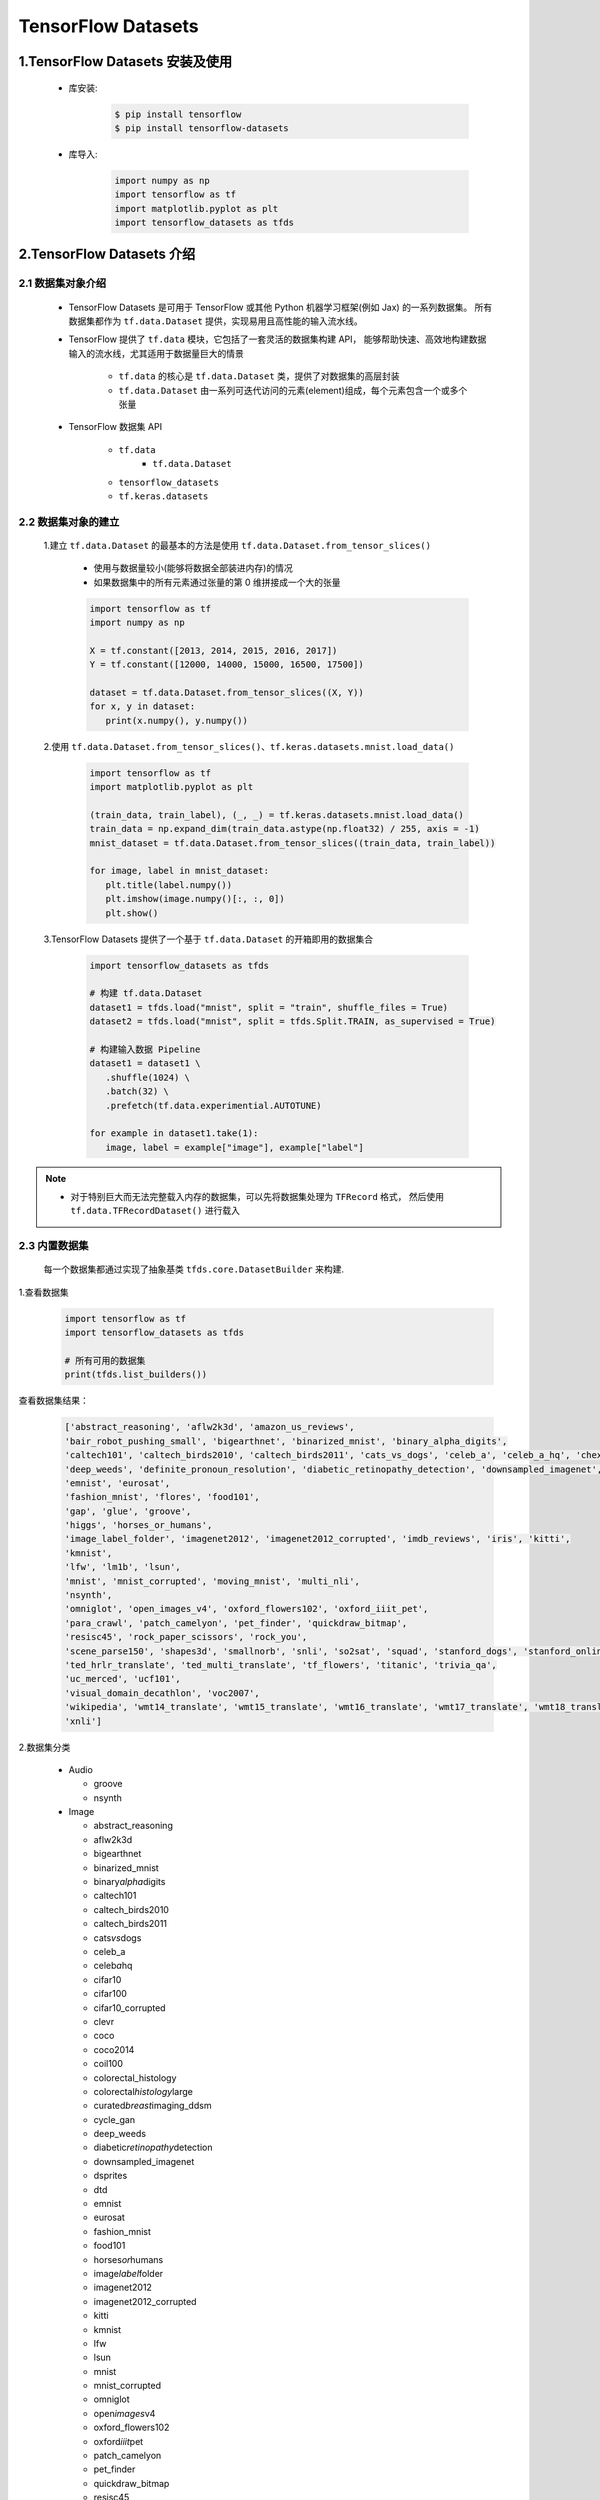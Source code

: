 
TensorFlow Datasets
=========================

1.TensorFlow Datasets 安装及使用
----------------------------------

   - 库安装:

      .. code-block:: shell

         $ pip install tensorflow
         $ pip install tensorflow-datasets

   - 库导入:

      .. code-block:: python
      
         import numpy as np
         import tensorflow as tf
         import matplotlib.pyplot as plt
         import tensorflow_datasets as tfds

2.TensorFlow Datasets 介绍
----------------------------------

2.1 数据集对象介绍
~~~~~~~~~~~~~~~~~~~~~~~~~~~~~~~~~~~~

   - TensorFlow Datasets 是可用于 TensorFlow 或其他 Python 机器学习框架(例如 Jax) 的一系列数据集。
     所有数据集都作为 ``tf.data.Dataset`` 提供，实现易用且高性能的输入流水线。

   - TensorFlow 提供了 ``tf.data`` 模块，它包括了一套灵活的数据集构建 API，
     能够帮助快速、高效地构建数据输入的流水线，尤其适用于数据量巨大的情景

      - ``tf.data`` 的核心是 ``tf.data.Dataset`` 类，提供了对数据集的高层封装
      - ``tf.data.Dataset`` 由一系列可迭代访问的元素(element)组成，每个元素包含一个或多个张量
   
   - TensorFlow 数据集 API

      - ``tf.data``
         - ``tf.data.Dataset``
      - ``tensorflow_datasets``
      - ``tf.keras.datasets``

2.2 数据集对象的建立
~~~~~~~~~~~~~~~~~~~~~~~~~~~~~~~~~~~~

   1.建立 ``tf.data.Dataset`` 的最基本的方法是使用 ``tf.data.Dataset.from_tensor_slices()``

      - 使用与数据量较小(能够将数据全部装进内存)的情况
      - 如果数据集中的所有元素通过张量的第 0 维拼接成一个大的张量

      .. code-block:: python

         import tensorflow as tf
         import numpy as np

         X = tf.constant([2013, 2014, 2015, 2016, 2017])
         Y = tf.constant([12000, 14000, 15000, 16500, 17500])

         dataset = tf.data.Dataset.from_tensor_slices((X, Y))
         for x, y in dataset:
            print(x.numpy(), y.numpy())

   2.使用 ``tf.data.Dataset.from_tensor_slices()``、``tf.keras.datasets.mnist.load_data()``

      .. code-block:: python

         import tensorflow as tf
         import matplotlib.pyplot as plt

         (train_data, train_label), (_, _) = tf.keras.datasets.mnist.load_data()
         train_data = np.expand_dim(train_data.astype(np.float32) / 255, axis = -1)
         mnist_dataset = tf.data.Dataset.from_tensor_slices((train_data, train_label))

         for image, label in mnist_dataset:
            plt.title(label.numpy())
            plt.imshow(image.numpy()[:, :, 0])
            plt.show()

   3.TensorFlow Datasets 提供了一个基于 ``tf.data.Dataset`` 的开箱即用的数据集合

      .. code-block:: python

         import tensorflow_datasets as tfds

         # 构建 tf.data.Dataset
         dataset1 = tfds.load("mnist", split = "train", shuffle_files = True)
         dataset2 = tfds.load("mnist", split = tfds.Split.TRAIN, as_supervised = True)

         # 构建输入数据 Pipeline
         dataset1 = dataset1 \
            .shuffle(1024) \
            .batch(32) \
            .prefetch(tf.data.experimential.AUTOTUNE)
         
         for example in dataset1.take(1):
            image, label = example["image"], example["label"]

.. note:: 

   - 对于特别巨大而无法完整载入内存的数据集，可以先将数据集处理为 ``TFRecord`` 格式，
     然后使用 ``tf.data.TFRecordDataset()`` 进行载入

2.3 内置数据集
~~~~~~~~~~~~~~~~~~~~~~~~~~~~~~~~~~~~~~~~~~~~~

   每一个数据集都通过实现了抽象基类 ``tfds.core.DatasetBuilder`` 来构建.

1.查看数据集

   .. code-block:: python

      import tensorflow as tf
      import tensorflow_datasets as tfds

      # 所有可用的数据集
      print(tfds.list_builders()) 

查看数据集结果：

   .. code-block:: 

      ['abstract_reasoning', 'aflw2k3d', 'amazon_us_reviews', 
      'bair_robot_pushing_small', 'bigearthnet', 'binarized_mnist', 'binary_alpha_digits', 
      'caltech101', 'caltech_birds2010', 'caltech_birds2011', 'cats_vs_dogs', 'celeb_a', 'celeb_a_hq', 'chexpert', 'cifar10', 'cifar100', 'cifar10_corrupted', 'clevr', 'cnn_dailymail', 'coco', 'coco2014', 'coil100', 'colorectal_histology', 'colorectal_histology_large', 'curated_breast_imaging_ddsm', 'cycle_gan', 
      'deep_weeds', 'definite_pronoun_resolution', 'diabetic_retinopathy_detection', 'downsampled_imagenet', 'dsprites', 'dtd', 'dummy_dataset_shared_generator', 'dummy_mnist', 
      'emnist', 'eurosat', 
      'fashion_mnist', 'flores', 'food101', 
      'gap', 'glue', 'groove', 
      'higgs', 'horses_or_humans', 
      'image_label_folder', 'imagenet2012', 'imagenet2012_corrupted', 'imdb_reviews', 'iris', 'kitti', 
      'kmnist', 
      'lfw', 'lm1b', 'lsun', 
      'mnist', 'mnist_corrupted', 'moving_mnist', 'multi_nli', 
      'nsynth', 
      'omniglot', 'open_images_v4', 'oxford_flowers102', 'oxford_iiit_pet', 
      'para_crawl', 'patch_camelyon', 'pet_finder', 'quickdraw_bitmap', 
      'resisc45', 'rock_paper_scissors', 'rock_you', 
      'scene_parse150', 'shapes3d', 'smallnorb', 'snli', 'so2sat', 'squad', 'stanford_dogs', 'stanford_online_products', 'starcraft_video', 'sun397', 'super_glue', 'svhn_cropped', 
      'ted_hrlr_translate', 'ted_multi_translate', 'tf_flowers', 'titanic', 'trivia_qa', 
      'uc_merced', 'ucf101', 
      'visual_domain_decathlon', 'voc2007', 
      'wikipedia', 'wmt14_translate', 'wmt15_translate', 'wmt16_translate', 'wmt17_translate', 'wmt18_translate', 'wmt19_translate', 'wmt_t2t_translate', 'wmt_translate', 
      'xnli']

2.数据集分类

   -  Audio

      -  groove

      -  nsynth

   -  Image

      -  abstract_reasoning

      -  aflw2k3d

      -  bigearthnet

      -  binarized_mnist

      -  binary\ *alpha*\ digits

      -  caltech101

      -  caltech_birds2010

      -  caltech_birds2011

      -  cats\ *vs*\ dogs

      -  celeb_a

      -  celeb\ *a*\ hq

      -  cifar10

      -  cifar100

      -  cifar10_corrupted

      -  clevr

      -  coco

      -  coco2014

      -  coil100

      -  colorectal_histology

      -  colorectal\ *histology*\ large

      -  curated\ *breast*\ imaging_ddsm

      -  cycle_gan

      -  deep_weeds

      -  diabetic\ *retinopathy*\ detection

      -  downsampled_imagenet

      -  dsprites

      -  dtd

      -  emnist

      -  eurosat

      -  fashion_mnist

      -  food101

      -  horses\ *or*\ humans

      -  image\ *label*\ folder

      -  imagenet2012

      -  imagenet2012_corrupted

      -  kitti

      -  kmnist

      -  lfw

      -  lsun

      -  mnist

      -  mnist_corrupted

      -  omniglot

      -  open\ *images*\ v4

      -  oxford_flowers102

      -  oxford\ *iiit*\ pet

      -  patch_camelyon

      -  pet_finder

      -  quickdraw_bitmap

      -  resisc45

      -  rock\ *paper*\ scissors

      -  scene_parse150

      -  shapes3d

      -  smallnorb

      -  so2sat

      -  stanford_dogs

      -  stanford\ *online*\ products

      -  sun397

      -  svhn_cropped

      -  tf_flowers

      -  uc_merced

      -  visual\ *domain*\ decathlon

      -  voc2007

   -  Structured

      -  amazon\ *us*\ reviews

      -  higgs

      -  iris

      -  rock_you

      -  titanic

   -  Text

      -  cnn_dailymail

      -  definite\ *pronoun*\ resolution

      -  gap

      -  glue

      -  imdb_reviews

      -  lm1b

      -  multi_nli

      -  snli

      -  squad

      -  super_glue

      -  trivia_qa

      -  wikipedia

      -  xnli

   -  Translate

      -  flores

      -  para_crawl

      -  ted\ *hrlr*\ translate

      -  ted\ *multi*\ translate

      -  wmt14_translate

      -  wmt15_translate

      -  wmt16_translate

      -  wmt17_translate

      -  wmt18_translate

      -  wmt19_translate

      -  wmt\ *t2t*\ translate

   -  Video

      -  bair\ *robot*\ pushing_small

      -  moving_mnist

      -  starcraft_video

      -  ucf101

2.4 获取内置数据集
~~~~~~~~~~~~~~~~~~~~

``tfds.load`` 是构建并加载 ``tf.data.Dataset`` 最简单的方式。``tf.data.Dataset`` 是构建输入流水线的标准 TensorFlow 接口。

示例:

   .. code-block:: python

      mnist_train = tfds.load("mnist", split = "train", download = False, data_dir = "~/.tensorflow_datasets/")
      assert isinstance(mnist_train, tf.data.Dataset)
      print(mnist_train)


2.4 特征字典
~~~~~~~~~~~~~~~~~~~~~

所有 ``tfds`` 数据集都包含将特征名称映射到 Tensor 值的特征字典。典型的数据集将具有 2 个键:

   - ``"image"``

   - ``"label"``

示例:

   .. code-block:: python

      mnist_train = tfds.load("mnist", split = "train", download = False, data_dir = "~/.tensorflow_datasets/")
      for mnist_example in mnist_train.take(1): # 只取一个样本
         image, label = mnist_example["image"], mnist_example["label"]
         plt.imshow(image.numpy()[:, :, 0].astype(np.float32), cma = plt.get_cmap("gray"))
         print("Label: %d" % label.numpy())

2.5 DatasetBuilder
~~~~~~~~~~~~~~~~~~~~~~

``tfds.load`` 实际上是一个基于 ``DatasetBuilder`` 的简单方便的包装器

示例:

   .. code-block:: python

      mnist_builder = tfds.builder("mnist")
      mnsit_builder.download_and_prepare()
      mnist_train = mnist_builder.as_dataset(split = "train")
      mnist_train



2.6 输入流水线
~~~~~~~~~~~~~~~~~~~~~~~~

一旦有了 ``tf.data.Dataset`` 对象，就可以使用 ``tf.data`` 接口定义适合模型训练的输入流水线的其余部分.

示例:

   .. code-block:: python

      mnist_train = mnist_train.repeat().shuffle(1024).batch(32)

      # prefetch 将使输入流水线可以在模型训练时一步获取批处理
      mnist_train = mnist_train \
                     .repeat() \
                     .shuffle(1024) \
                     .batch(32) \
                     .prefetch(tf.data.experimental.AUTOTUNE)

2.7 数据集信息
~~~~~~~~~~~~~~~~~~~~~~~~

示例:

   .. code-block:: python

      # method 1
      info = mnist_builder.info
      print(info)
      print(info.features)
      print(info.features["label"].num_classes)
      print(info.features["label"].names)

      # method 2
      mnist_test, info = tfds.load("mnist", split = "test", with_info = True)
      print(info)


2.8 数据集可视化
~~~~~~~~~~~~~~~~~~~~~~~~

示例:

   .. code-block:: python

      fig = tfds.show_examples(info, mnist_test)







3.TensorFlow Datasets
-------------------------------------------

3.1 数据集的信息
~~~~~~~~~~~~~~~~

-  URL:

   -  \`\`

-  DatasetBuilder:

   -  ``tfds.structured.data.Data``

-  Version:

   -  ``v0.0.0``

-  Size:

   -  ``0.00 KiB/MiB``

-  Features:

   -  ``FeaturesDict({"": , "": })``

-  Statistics:

   -  Split

   -  TRAIN

   -  TEST

   -  ALL

-  Urls:

   -  \`\`

-  Citation:

   -  ``@misc{}``

.. _header-n378:

3.2 数据集的使用
~~~~~~~~~~~~~~~~

.. code:: python

   import tensorflow as tf
   import tensorflow_datasets as tfds

(1) 创建 ``tf.data.Dataset``:

.. code:: python

   # method 1
   mnist_data, info = tfds \
       .load(name = "mnist", 
             split = None,
             data_dir = "/Users/zfwang/data/tensorflow_datasets/",
             download = True,
             with_info = True)

   # method 2
   mnist_builder = tfds.builder("mnist")
   mnist_builder.download_and_prepare()
   mnist_data = mnist_builder.as_dataset(split = tfds.Split.TRAIN)
   info = mnist_builder.info

   # Numpy arrays
   np_mnist_data = tfds.as_numpy(mnist_data)

   print(mnist_data)
   print(np_mnist_data)
   print(info)

(2) Feature dictionaries

.. code:: python

   # feature dict
   for features in mnist_data.take(1):
       image, label = features["image"], features["label"]
   # or 
   for features in tfds.as_numpy(mnist_data):
       image, label = features["image"], features["label"]

   plt.imshow(image.numpy()[:, :, 0].astype(np.float32), 
              cmap = plt.get_cmap("gray"))
   print("Label: %d" % label.numpy())

(2) 创建 input pipeline:

-  一旦有了tf.data.Dataset对象，就可以使用
   `tf.data <https://www.tensorflow.org/guide/datasets>`__\ API
   定义适合模型训练的输入管道的其余部分

.. code:: python

   mnist_data = mnist_data \
       .shuffle(1024) \
       .batch(128) \
       .repeat(5) \
       .prefetch(tf.data.experimental.AUTOTUNE)


   print(mnist_data)
   print(image)
   print(label)

(3) 训练数据、测试数据：

.. code:: python

   mnist_train, mnist_test = mnist_data["train"], mnist_data["test"]

.. code:: python

   mnist_train, mnist_test = tfds \
       .load(name = "mnist", 
             split = ["train", "test"],
             with_info = True)
   mnist_train = mnist_train \
       .shuffle(1000) \
       .batch(128) \
       .repeat(5) \
       .prefetch(10)
   for features in mnist_train.take(1):
       image, label = features["image"], features["label"]

.. _header-n393:

3.3 TensorFlow Datasets APIs
~~~~~~~~~~~~~~~~~~~~~~~~~~~~

-  Modules

   -  core

   -  decode

   -  download

   -  features

   -  file_adapter

   -  testing

   -  units

-  Classes

   -  tfds.GenerateMode

   -  tfds.Split

      -  ``tfds.Split.TRAIN``

      -  ``tfds.Split.TEST``

      -  ``tfds.Split.VALIDATION``

      -  ``tfds.Split.ALL``

   -  tfds.percent

-  Functions

   -  ``tfds.list_builders()``

   -  ``tfds.load()``

   -  ``tfds.builder()``

   -  ``tfds.as_numpy(dataset, graph = None)``

   -  disable\ *progress*\ bar()

   -  is\ *dataset*\ on_gcs

   -  show_examples()

.. _header-n448:

(1) tfds.load()
^^^^^^^^^^^^^^^

-  ``tfds.load()``

-  ``tfds.builder()``

-  ``tfds.as_numpy()``

..

   -  Loads the named dataset into a ``tf.data.Dataset``

   -  ``tfds.core.DatasetBuilder``\ 的简单形式

      -  DatasetBuilder.download\ *and*\ prepare

      -  DatasetBuilder.as_dataset

.. code:: python

   tfds.load(
       name, # "mnist"
       split = None, 
       data_dir = None,
       batch_size = None,
       in_memory = None,
       shuffle_files = None,
       download = True,
       as_supervised = False,
       decoders = None,
       with_info = False,
       builder_kwargs = None,
       download_and_prepare_kwargs = None,
       as_dataset_kwargs = None,
       try_gcs = False
   )

   # euqal
   def tfds_load():
       builder = tfds.builder(name, data_dir = datadir, **builder_kwargs)
       if download:
           builder.download_and_prepare(**download_and_prepare_kwargs)
       ds = builder.as_dataset(split = split, as_supervised = as_supervised, **as_dataset_kwargs)
       if with_info:
           return ds, builder.info
       return ds


   # tf.data.Dataset or tf.Tensor => Numpy array
   tfds.as_numpy()

参数：

-  ``split``

   -  split = None

      -  return a dict with all splits

   -  split = "train"

   -  split = ["train", "test"]

   -  split = tfds.Split.TRAIN/TEST/VALIDATION/ALL

-  ``data_dir``

   -  "/User/zfwang/data/tensorflow_datasest/"

-  ``download``

   -  True

   -  False

-  with_info

   -  True

   -  False

返回值：

-  ds

   -  ``tf.data.Dataset``

   -  if ``split = None``

      -  dict ``<key: tfds.Split, value: tfds.data.Dataset>``

   -  if ``batch_size = -1``

      -  full datasets as ``tf.Tensor``

-  ds.info

.. _header-n523:

3.3.1 导入数据
^^^^^^^^^^^^^^

   -  ``tf.data`` API 在 TensorFlow 中引入了两个新的抽象类：

      -  ``tf.data.Dataset``

         -  表示一系列元素，其中每个元素包含一个或多个 ``Tensor``
            对象。可以通过两种方式来创建数据集：

            -  ``tf.data.Dataset.from_tensor_slices()`` 通过一个或多个
               ``tf.Tensor`` 对象创建数据集

            -  ``tf.data.Dataset.batch()`` 通过一个或多个
               ``tf.data.Dataset`` 对象创建数据集

      -  ``tf.data.Iterator``

         -  提供了从数据集中提取元素的主要方法。\ ``Iterator.get_nex()``
            返回的操作会在执行时生成 ``Dataset``
            的下一个元素，并且此操作通常充当管道代码和模型之间的接口。

**基本机制：**

**读取输入数据：**

**使用 Dataset.map() 预处理数据：**

**批处理数据集元素：**

**训练工作流程：**

   处理多个周期

-  ``tf.data`` API 提供了两种主要方式来处理统一数据的多个周期

   -  要迭代数据集多个周期，最简单的方法是使用 Dataset.repeat()
      转换。例如，要创建一个将其输入重复 10 个周期的数据集

   -  如果您想在每个周期结束时收到信号，则可以编写在数据集结束时捕获
      tf.errors.OutOfRangeError
      的训练循环。此时，您可以收集关于该周期的一些统计信息（例如验证错误）

method 1:

.. code:: python

   # 10 epochs, batch_size = 32
   filenames = ["/var/data/file1.tfrecord",
                "/var/data/file2.tfrecord"]
   dataset = tf.data.TFRecordDataset(filenames)
   dataset = dataset.map(...)
   dataset = dataset.repeat(10)
   dataset = dataset.batch(32)

method 2:

.. code:: python

   filenames = ["/var/data/file1.tfrecord",
                "/var/data/file2.tfrecord"]
   dataset = tf.data.TFRecordDataset(filenames)
   dataset = dataset.map(...)
   dataset = dataset.batch(32)
   iterator = dataset.make_initializable_iterator()
   next_element = iterator.get_next()

   # computer for 100 epochs
   for _ in range(100):
       sess.run(iterator.initializer)
       while True:
           try:
               sess.run(next_element)
           except tf.errors.OutOfRangeError:
               break


   随机重排输入数据

   使用高阶 API



3.4 导入数据
~~~~~~~~~~~~~~~~~~~~~~~

   -  API: ``tf.data``

      -  根据简单的可重用片段构建复杂的输入管道；

         -  图片模型：

         -  文本模型：

   -  tf.data在TensorFlow中引入两个新的抽象类：

      -  ``tf.data.Dataset``:
         表示一系列元素，其中每个元素包含一个或多个Tensor对象；

         -  两种创建数据集的方式：

            -  **创建来源**\ ：通过一个或多个tf.Tensor对象构建数据集

               -  ``tf.data.Dataset.from_tensors()``

               -  ``tf.data.Dataset.from_tensor_slices()``

            -  **应用转换**\ ：通过一个或多个tf.data.Dataset对象构建数据集

               -  ``tf.data.Dataset.map()``

               -  ``tf.data.Dataset.batch()``

      -  ``tf.data.Iterator``: 提供了从数据集中提取元素的主要方法

         -  ``tf.data.Iterator.get_next()``

            -  返回的操作会在执行时生成Dataset的下一个元素，并且此操作通常当输入管道和模型之间的接口

         -  ``tf.data.Iterator.initializer``

            -  使用不同的数据集重新初始化和参数化迭代器

.. _header-n53:

3.1.1 基本机制
^^^^^^^^^^^^^^^^^^^^^

   创建不同种类的Dataset和Iterator对象的基础知识，以及如何从这些对象中提取数据；

1. **定义数据来源——Dataset：**

   -  通过内存中的张量构建Dataset

      -  tf.data.Dataset.from_tensors()

      -  tf.data.Dataset.from\ *tensor*\ slices()

   -  通过以TFRecord格式存储在磁盘上的数据构建Dataset

      -  tf.data.TFRecordDataset

2. **将Dataset进行数据转换：**

   -  tf.data.Dataset的数据转换方法

      -  tf.data.Dataset.map()

         -  单元素转换，为每个元素应用一个函数

      -  tf.data.Dataset.batch()

         -  多元素转换

      -  ...

3. **从数据集中提取元素：**

   -  构建迭代器对象：

      -  tf.data.Iterator.initializer

         -  重新初始化迭代器的状态

      -  tf.data.Iterator.get_next()

         -  返回对应于有符号下一个元素的tf.Tensor对象

3.1.2 数据集结构
^^^^^^^^^^^^^^^^^^^^^






4.TensorFlow Dataset 预处理数据
-------------------------------------

4.1 数据集预处理
~~~~~~~~~~~~~~~~~~~~~~~~~~~~~~~~~~~~

4.1.1 数据集预处理 API 介绍
^^^^^^^^^^^^^^^^^^^^^^^^^^^^^^^^^^^^

   - ``tf.data.Dataset`` 类提供了多种数据集预处理方法:
      - ``tf.data.Dataset.map(f)``: 
         - 对数据集中的每个元素应用函数 ``f``，得到一个新的数据集
         - 结合 ``tf.io`` 对文件进行读写和解码
         - 结合 ``tf.image`` 进行图像处理
      - ``tf.data.Dataset.shuffle(buffer_size)``: 
         - 将数据集打乱
         - 设定一个固定大小的缓冲区(buffer)，取出前 buffer_size 个元素放入，并从缓冲区中随机采样，采样后的数据用后续数据替换
      - ``tf.data.Dataset.batch(batch_size)``: 
         - 将数据集分成批次
         - 对每 ``batch_size`` 个元素，使用 ``tf.stack()`` 在第 0 维合并，成为一个元素
      - ``tf.data.Dataset.repeat()``: 
         - 重复数据集的元素
      - ``tf.data.Dataset.reduce()``: 
         - 与 Map 相对的聚合操作
      - ``tf.data.Dataset.take()``: 
         - 截取数据集中的前若干个元素
   - ``tf.data.Dataset.prefetch()``:
      - 并行化策略提高训练流程效率
   - 获取与使用 ``tf.data.Dataset`` 数据集元素
      - ``tf.data.Dataset`` 是一个 Python 的可迭代对象

4.1.2 数据集处理示例
^^^^^^^^^^^^^^^^^^^^^^^^^^^^^^^^^^^^

- (1)使用 ``tf.data.Dataset.map()`` 将所有图片旋转 90 度

   .. code-block:: python
      
      import tensorflow as tf

      # data preprocessing function
      def rot90(image, label):
         image = tf.image.rot90(image)
         return image, label
      
      # data
      mnist_dataset = tf.keras.datasets.mnist.load_data()
      
      # data preprocessing
      mnist_dataset = mnist_dataset.map(rot90)

      # data visual
      for image, label in mnist_dataset:
         plt.title(label.numpy())
         plt.imshow(image.numpy()[:, :, 0])
         plt.show()

- (2)使用 ``tf.data.Dataset.batch()`` 将数据集划分为批次，每个批次的大小为 4

   .. code-block:: python

      import tensorflow as tf
      
      # data
      mnist_dataset = tf.keras.datasets.mnist.load_data()
      
      # data preprocessing
      mnist_dataset = mnist_dataset.batch(4)

      # data visual
      for images, labels in mnist_dataset: # image: [4, 28, 28, 1], labels: [4]
         fig, axs = plt.subplots(1, 4)
         for i in range(4):
            axs[i].set_title(label.numpy()[i])
            axs[i].imshow(images.numpy()[i, :, :, 0])
         plt.show()

- (3)使用 ``tf.data.Dataset.shuffle()`` 将数据打散后再设置批次，缓存大小设置为 10000

   .. code-block:: python

      import tensorflow as tf
      
      # data
      mnist_dataset = tf.keras.datasets.mnist.load_data()
      
      # data preprocessing
      mnist_dataset = mnist_dataset.shuffle(buffer_size = 10000).batch(4)

      # data visual
      for i in range(2):
         for images, labels in mnist_dataset: # image: [4, 28, 28, 1], labels: [4]
            fig, axs = plt.subplots(1, 4)
            for i in range(4):
               axs[i].set_title(label.numpy()[i])
               axs[i].imshow(images.numpy()[i, :, :, 0])
            plt.show()

   .. note:: 
   
      - 一般而言，若数据集的顺序分布较为随机，则缓冲区的大小可较小，否则需要设置较大的缓冲区

- (4)使用 ``tf.data.Dataset.prefetch()`` 并行化策略提高训练流程效率

   - 常规的训练流程
      - 当训练模型时，希望充分利用计算资源，减少 CPU/GPU 的空载时间，然而，有时数据集的准备处理非常耗时，
         使得在每进行一次训练前都需要花费大量的时间准备带训练的数据，GPU 只能空载等待数据，造成了计算资源的浪费

   - 使用 ``tf.data.Dataset.prefetch()`` 方法进行数据预加载后的训练流程
      - ``tf.data.Dataset.prefetch()`` 可以让数据集对象 ``Dataset`` 在训练时预先取出若干个元素，
         使得在 GPU 训练的同时 CPU 可以准备数据，从而提升训练流程的效率

   .. code-block:: python

      import tensorflow as tf
      
      # data preprocessing function
      def rot90(image, label):
         image = tf.image.rot90(image)
         return image, label
      
      # data
      mnist_dataset = tf.keras.datasets.mnist.load_data()
      
      # data preprocessing
      # 开启数据预加载功能
      mnist_dataset = mnist_dataset.prefetch(buffer_size = tf.data.experimental.AUTOTUNE)
      # 利用多 GPU 资源，并行化地对数据进行变换
      mnist_dataset = mnist_dataset.map(map_func = rot90, num_parallel_calls = 2)
      mnist_dataset = mnist_dataset.map(map_func = rot90, num_parallel_calls = tf.data.experimental.AUTOTUNE)

- (5)获取与使用 ``tf.data.Dataset`` 数据集元素

   - 构建好数据并预处理后，需要从中迭代获取数据用于训练

   .. code-block:: python

      dataset = tf.data.Dataset.from_tensor_slices((A, B, C, ...))
      for a, b, c ... in dataset:
         pass

   .. code-block:: python

      dataset = tf.data.Dataset.from_tensor_slices((A, B, C, ...))
      it = iter(dataset)
      a_0, b_0, c_0, ... = next(it)
      a_1, b_1, c_1, ... = next(it)

4.2 图像
~~~~~~~~~~~~~~~~~~~~~

4.2 文本
~~~~~~~~~~~~~~~~~~~~~


4.3 CSV
~~~~~~~~~~~~~~~~~~~~~


4.4 Numpy
~~~~~~~~~~~~~~~~~~~~~


4.5 pandas.DataFrame
~~~~~~~~~~~~~~~~~~~~~


4.6 Unicode
~~~~~~~~~~~~~~~~~~~~~


4.7 TF.Text
~~~~~~~~~~~~~~~~~~~~~


4.8 TFRecord 和 tf.Example--TensorFlow 数据集存储
~~~~~~~~~~~~~~~~~~~~~~~~~~~~~~~~~~~~~~~~~~~~~~~~~~~~


4.9 tf.io 的其他格式
~~~~~~~~~~~~~~~~~~~~~









5.数据输入流水线
---------------------

5.1 tf.data
~~~~~~~~~~~~~~~~~~~

5.2 优化流水线性能
~~~~~~~~~~~~~~~~~~~~

5.3 分析流水线性能
~~~~~~~~~~~~~~~~~~~~~~

